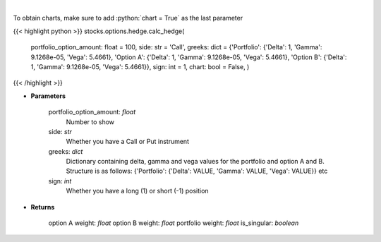 .. role:: python(code)
    :language: python
    :class: highlight

|

.. raw:: html

    <h3>
    > Determine the hedge position and the weights within each option and
    underlying asset to hold a neutral portfolio
    </h3>

To obtain charts, make sure to add :python:`chart = True` as the last parameter

{{< highlight python >}}
stocks.options.hedge.calc_hedge(
    portfolio\_option\_amount: float = 100,
    side: str = 'Call',
    greeks: dict = {'Portfolio': {'Delta': 1, 'Gamma': 9.1268e-05, 'Vega': 5.4661}, 'Option A': {'Delta': 1, 'Gamma': 9.1268e-05, 'Vega': 5.4661}, 'Option B': {'Delta': 1, 'Gamma': 9.1268e-05, 'Vega': 5.4661}}, sign: int = 1,
    chart: bool = False,
    )
{{< /highlight >}}

* **Parameters**

    portfolio\_option\_amount: *float*
        Number to show
    side: *str*
        Whether you have a Call or Put instrument
    greeks: *dict*
        Dictionary containing delta, gamma and vega values for the portfolio and option A and B. Structure is
        as follows: {'Portfolio': {'Delta': VALUE, 'Gamma': VALUE, 'Vega': VALUE}} etc
    sign: *int*
        Whether you have a long (1) or short (-1) position

    
* **Returns**

    option A weight: *float*
    option B weight: *float*
    portfolio weight: *float*
    is\_singular: *boolean*
    